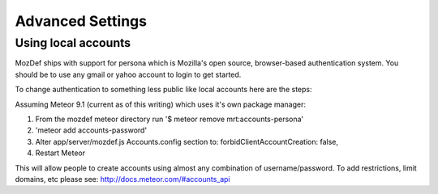 Advanced Settings
=================

Using local accounts
--------------------

MozDef ships with support for persona which is Mozilla's open source, browser-based authentication system. You should be
to use any gmail or yahoo account to login to get started. 

To change authentication to something less public like local accounts here are the steps: 

Assuming Meteor 9.1 (current as of this writing) which uses it's own package manager: 

1) From the mozdef meteor directory run '$ meteor remove mrt:accounts-persona'
2) 'meteor add accounts-password'
3) Alter app/server/mozdef.js Accounts.config section to: forbidClientAccountCreation: false,
4) Restart Meteor

This will allow people to create accounts using almost any combination of username/password. To add restrictions, limit domains, etc please see: http://docs.meteor.com/#accounts_api
